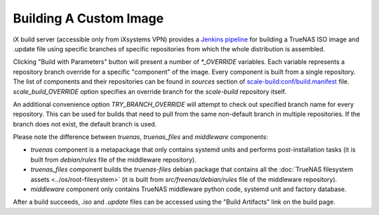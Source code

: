 Building A Custom Image
=======================

.. contents:: Table of Contents
    :depth: 3

iX build server (accessible only from iXsystems VPN) provides a `Jenkins pipeline
<https://ci.tn.ixsystems.net/jenkins/job/TrueNAS%20SCALE%20-%20Unstable/job/Build%20-%20TrueNAS%20SCALE%20(Custom)/>`_
for building a TrueNAS ISO image and .update file using specific branches of specific repositories from which the whole
distribution is assembled.

Clicking "Build with Parameters" button will present a number of `*_OVERRIDE` variables. Each variable represents a
repository branch override for a specific "component" of the image. Every component is built from a single repository.
The list of components and their repositories can be found in `sources` section of `scale-build:conf/build.manifest
<https://github.com/truenas/scale-build/blob/master/conf/build.manifest>`_ file. `scale_build_OVERRIDE` option specifies
an override branch for the `scale-build` repository itself.

An additional convenience option `TRY_BRANCH_OVERRIDE` will attempt to check out specified branch name for every
repository. This can be used for builds that need to pull from the same non-default branch in multiple repositories.
If the branch does not exist, the default branch is used.

Please note the difference between `truenas`, `truenas_files` and `middleware` components:

* `truenas` component is a metapackage that only contains systemd units and performs post-installation tasks (it is
  built from `debian/rules` file of the middleware repository).
* `truenas_files` component builds the `truenas-files` debian package that contains all the :doc:`TrueNAS filesystem
  assets <../os/root-filesystem>` (it is built from `src/freenas/debian/rules` file of the middleware repository).
* `middleware` component only contains TrueNAS middleware python code, systemd unit and factory database.

After a build succeeds, `.iso` and `.update` files can be accessed using the "Build Artifacts" link on the build page.
